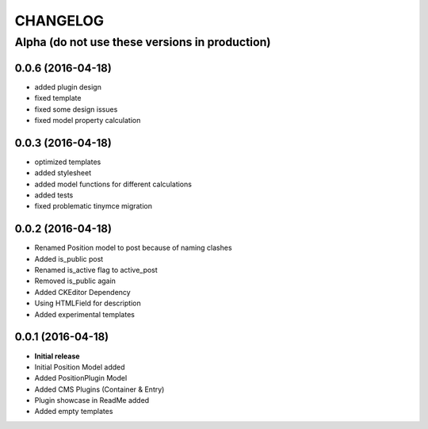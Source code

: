 CHANGELOG
=========

===============================================
Alpha (do not use these versions in production)
===============================================

0.0.6 (2016-04-18)
------------------

* added plugin design
* fixed template
* fixed some design issues
* fixed model property calculation

0.0.3 (2016-04-18)
------------------

* optimized templates
* added stylesheet
* added model functions for different calculations
* added tests
* fixed problematic tinymce migration

0.0.2 (2016-04-18)
------------------

* Renamed Position model to post because of naming clashes
* Added is_public post
* Renamed is_active flag to active_post
* Removed is_public again
* Added CKEditor Dependency
* Using HTMLField for description
* Added experimental templates


0.0.1 (2016-04-18)
------------------

* **Initial release**
* Initial Position Model added
* Added PositionPlugin Model
* Added CMS Plugins (Container & Entry)
* Plugin showcase in ReadMe added
* Added empty templates